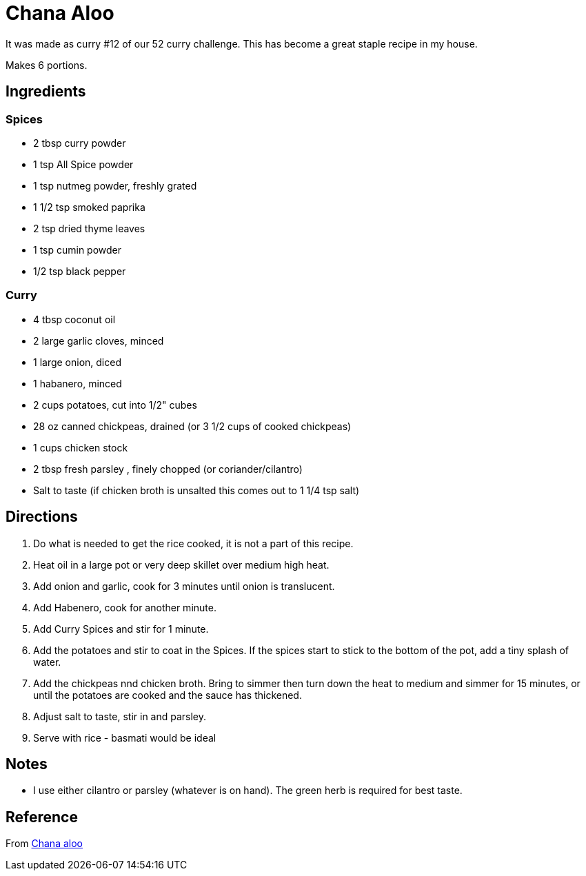 = Chana Aloo

It was made as curry #12 of our 52 curry challenge. This has become a great staple recipe in my house.

Makes 6 portions.

== Ingredients

=== Spices
 * 2 tbsp curry powder
 * 1 tsp All Spice powder
 * 1 tsp nutmeg powder, freshly grated
 * 1 1/2 tsp smoked paprika
 * 2 tsp dried thyme leaves
 * 1 tsp cumin powder
 * 1/2 tsp black pepper

=== Curry
 * 4 tbsp coconut oil
 * 2 large garlic cloves, minced
 * 1 large onion, diced
 * 1 habanero, minced
 * 2 cups potatoes, cut into 1/2" cubes
 * 28 oz canned chickpeas, drained (or 3 1/2 cups of cooked chickpeas)
 * 1 cups chicken stock
 * 2 tbsp fresh parsley , finely chopped (or coriander/cilantro)
 * Salt to taste (if chicken broth is unsalted this comes out to 1 1/4 tsp salt)


== Directions
 1. Do what is needed to get the rice cooked, it is not a part of this recipe.
 1. Heat oil in a large pot or very deep skillet over medium high heat.
 1. Add onion and garlic, cook for 3 minutes until onion is translucent.
 1. Add Habenero, cook for another minute.
 1. Add Curry Spices and stir for 1 minute.
 1. Add the potatoes and stir to coat in the Spices. If the spices start to stick to the bottom of the pot, add a tiny splash of water.
 1. Add the chickpeas nnd chicken broth. Bring to simmer then turn down the heat to medium and simmer for 15 minutes, or until the potatoes are cooked and the sauce has thickened.
 1. Adjust salt to taste, stir in and parsley.
 1. Serve with rice - basmati would be ideal

== Notes
 * I use either cilantro or parsley (whatever is on hand). The green herb is required for best taste.

== Reference
From https://www.africanbites.com/curry-chana-aloo/[Chana aloo]
